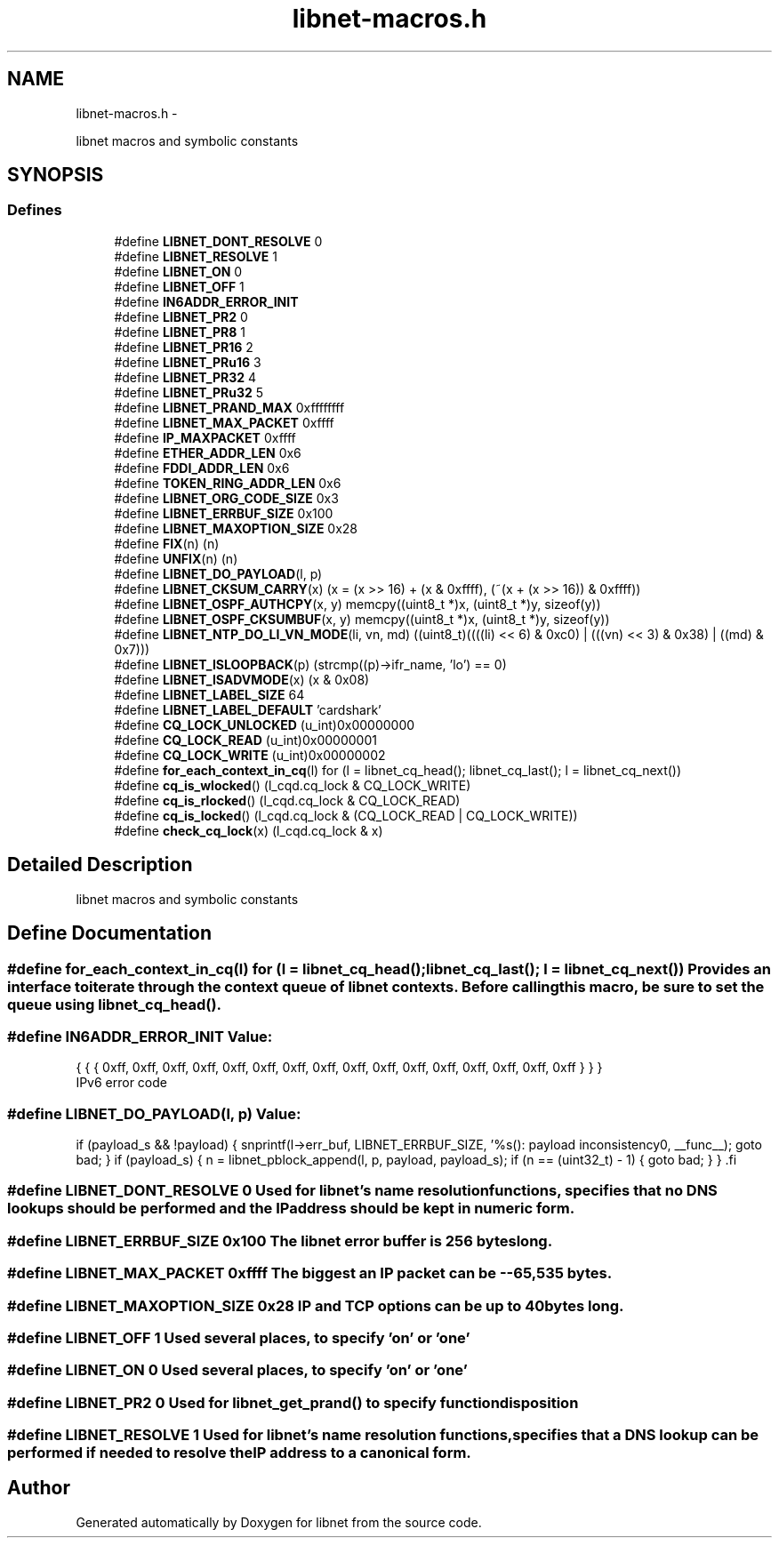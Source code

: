 .TH "libnet-macros.h" 3 "Thu Mar 29 2012" "Version 1.1" "libnet" \" -*- nroff -*-
.ad l
.nh
.SH NAME
libnet-macros.h \- 
.PP
libnet macros and symbolic constants  

.SH SYNOPSIS
.br
.PP
.SS "Defines"

.in +1c
.ti -1c
.RI "#define \fBLIBNET_DONT_RESOLVE\fP   0"
.br
.ti -1c
.RI "#define \fBLIBNET_RESOLVE\fP   1"
.br
.ti -1c
.RI "#define \fBLIBNET_ON\fP   0"
.br
.ti -1c
.RI "#define \fBLIBNET_OFF\fP   1"
.br
.ti -1c
.RI "#define \fBIN6ADDR_ERROR_INIT\fP"
.br
.ti -1c
.RI "#define \fBLIBNET_PR2\fP   0"
.br
.ti -1c
.RI "#define \fBLIBNET_PR8\fP   1"
.br
.ti -1c
.RI "#define \fBLIBNET_PR16\fP   2"
.br
.ti -1c
.RI "#define \fBLIBNET_PRu16\fP   3"
.br
.ti -1c
.RI "#define \fBLIBNET_PR32\fP   4"
.br
.ti -1c
.RI "#define \fBLIBNET_PRu32\fP   5"
.br
.ti -1c
.RI "#define \fBLIBNET_PRAND_MAX\fP   0xffffffff"
.br
.ti -1c
.RI "#define \fBLIBNET_MAX_PACKET\fP   0xffff"
.br
.ti -1c
.RI "#define \fBIP_MAXPACKET\fP   0xffff"
.br
.ti -1c
.RI "#define \fBETHER_ADDR_LEN\fP   0x6"
.br
.ti -1c
.RI "#define \fBFDDI_ADDR_LEN\fP   0x6"
.br
.ti -1c
.RI "#define \fBTOKEN_RING_ADDR_LEN\fP   0x6"
.br
.ti -1c
.RI "#define \fBLIBNET_ORG_CODE_SIZE\fP   0x3"
.br
.ti -1c
.RI "#define \fBLIBNET_ERRBUF_SIZE\fP   0x100"
.br
.ti -1c
.RI "#define \fBLIBNET_MAXOPTION_SIZE\fP   0x28"
.br
.ti -1c
.RI "#define \fBFIX\fP(n)   (n)"
.br
.ti -1c
.RI "#define \fBUNFIX\fP(n)   (n)"
.br
.ti -1c
.RI "#define \fBLIBNET_DO_PAYLOAD\fP(l, p)"
.br
.ti -1c
.RI "#define \fBLIBNET_CKSUM_CARRY\fP(x)   (x = (x >> 16) + (x & 0xffff), (~(x + (x >> 16)) & 0xffff))"
.br
.ti -1c
.RI "#define \fBLIBNET_OSPF_AUTHCPY\fP(x, y)   memcpy((uint8_t *)x, (uint8_t *)y, sizeof(y))"
.br
.ti -1c
.RI "#define \fBLIBNET_OSPF_CKSUMBUF\fP(x, y)   memcpy((uint8_t *)x, (uint8_t *)y, sizeof(y))"
.br
.ti -1c
.RI "#define \fBLIBNET_NTP_DO_LI_VN_MODE\fP(li, vn, md)   ((uint8_t)((((li) << 6) & 0xc0) | (((vn) << 3) & 0x38) | ((md) & 0x7)))"
.br
.ti -1c
.RI "#define \fBLIBNET_ISLOOPBACK\fP(p)   (strcmp((p)->ifr_name, 'lo') == 0)"
.br
.ti -1c
.RI "#define \fBLIBNET_ISADVMODE\fP(x)   (x & 0x08)"
.br
.ti -1c
.RI "#define \fBLIBNET_LABEL_SIZE\fP   64"
.br
.ti -1c
.RI "#define \fBLIBNET_LABEL_DEFAULT\fP   'cardshark'"
.br
.ti -1c
.RI "#define \fBCQ_LOCK_UNLOCKED\fP   (u_int)0x00000000"
.br
.ti -1c
.RI "#define \fBCQ_LOCK_READ\fP   (u_int)0x00000001"
.br
.ti -1c
.RI "#define \fBCQ_LOCK_WRITE\fP   (u_int)0x00000002"
.br
.ti -1c
.RI "#define \fBfor_each_context_in_cq\fP(l)   for (l = libnet_cq_head(); libnet_cq_last(); l = libnet_cq_next())"
.br
.ti -1c
.RI "#define \fBcq_is_wlocked\fP()   (l_cqd.cq_lock & CQ_LOCK_WRITE)"
.br
.ti -1c
.RI "#define \fBcq_is_rlocked\fP()   (l_cqd.cq_lock & CQ_LOCK_READ)"
.br
.ti -1c
.RI "#define \fBcq_is_locked\fP()   (l_cqd.cq_lock & (CQ_LOCK_READ | CQ_LOCK_WRITE))"
.br
.ti -1c
.RI "#define \fBcheck_cq_lock\fP(x)   (l_cqd.cq_lock & x)"
.br
.in -1c
.SH "Detailed Description"
.PP 
libnet macros and symbolic constants 


.SH "Define Documentation"
.PP 
.SS "#define for_each_context_in_cq(l)   for (l = libnet_cq_head(); libnet_cq_last(); l = libnet_cq_next())"Provides an interface to iterate through the context queue of libnet contexts. Before calling this macro, be sure to set the queue using \fBlibnet_cq_head()\fP. 
.SS "#define IN6ADDR_ERROR_INIT"\fBValue:\fP
.PP
.nf
{ { { 0xff, 0xff, 0xff, 0xff, 0xff, 0xff, 0xff, \
                                 0xff, 0xff, 0xff, 0xff, 0xff, 0xff, 0xff, \
                                 0xff, 0xff } } }
.fi
IPv6 error code 
.SS "#define LIBNET_DO_PAYLOAD(l, p)"\fBValue:\fP
.PP
.nf
if (payload_s && !payload)                                                   \
{                                                                            \
    snprintf(l->err_buf, LIBNET_ERRBUF_SIZE,                                 \
            '%s(): payload inconsistency\n', __func__);                      \
    goto bad;                                                                \
}                                                                            \
if (payload_s)                                                               \
{                                                                            \
    n = libnet_pblock_append(l, p, payload, payload_s);                      \
    if (n == (uint32_t) - 1)                                                 \
    {                                                                        \
        goto bad;                                                            \
    }                                                                        \
}                                                                            \
.fi
.SS "#define LIBNET_DONT_RESOLVE   0"Used for libnet's name resolution functions, specifies that no DNS lookups should be performed and the IP address should be kept in numeric form. 
.SS "#define LIBNET_ERRBUF_SIZE   0x100"The libnet error buffer is 256 bytes long. 
.SS "#define LIBNET_MAX_PACKET   0xffff"The biggest an IP packet can be -- 65,535 bytes. 
.SS "#define LIBNET_MAXOPTION_SIZE   0x28"IP and TCP options can be up to 40 bytes long. 
.SS "#define LIBNET_OFF   1"Used several places, to specify 'on' or 'one' 
.SS "#define LIBNET_ON   0"Used several places, to specify 'on' or 'one' 
.SS "#define LIBNET_PR2   0"Used for \fBlibnet_get_prand()\fP to specify function disposition 
.SS "#define LIBNET_RESOLVE   1"Used for libnet's name resolution functions, specifies that a DNS lookup can be performed if needed to resolve the IP address to a canonical form. 
.SH "Author"
.PP 
Generated automatically by Doxygen for libnet from the source code.
